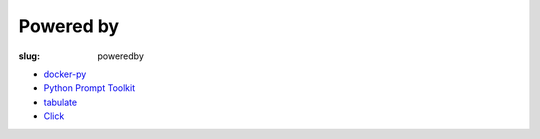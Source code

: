 Powered by
==========

:slug: poweredby

* `docker-py`_
* `Python Prompt Toolkit`_
* `tabulate`_
* `Click`_

.. _docker-py: https://github.com/docker/docker-py
.. _Python Prompt Toolkit: http://github.com/jonathanslenders/python-prompt-toolkit
.. _tabulate: https://pypi.python.org/pypi/tabulate
.. _Click: http://click.pocoo.org/3/
